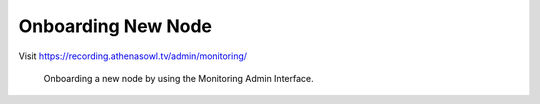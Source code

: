 Onboarding New Node
===================

Visit https://recording.athenasowl.tv/admin/monitoring/

..  figure:: _static/img/onboarding_1_monitoring_admin.png

    Onboarding a new node by using the Monitoring Admin Interface.

